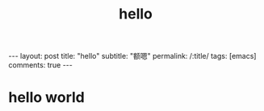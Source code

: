 
#+OPTIONS: toc:nil num:nil
#+title: hello
#+BEGIN_EXPORT html
---
layout: post
title: "hello"
subtitle: "额嗯"
permalink: /:title/
tags: [emacs]
comments: true
---
#+END_EXPORT

* hello world
